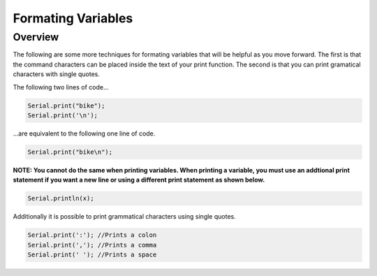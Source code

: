 Formating Variables
====================

Overview
--------

The following are some more techniques for formating variables that will be helpful as you move forward. The first is that the command characters can be placed inside the text of your print function. The second is that you can print gramatical characters with single quotes.

The following two lines of code...

.. code-block:: c
   
   Serial.print("bike");
   Serial.print('\n');

...are equivalent to the following one line of code.

.. code-block:: c
   
   Serial.print("bike\n");
   
**NOTE: You cannot do the same when printing variables. When printing a variable, you must use an addtional print statement if you want a new line or using a different print statement as shown below.**

.. code-block:: c
   
   Serial.println(x);
   
Additionally it is possible to print grammatical characters using single quotes.

.. code-block:: c
   
   Serial.print(':'); //Prints a colon
   Serial.print(','); //Prints a comma
   Serial.print(' '); //Prints a space
 
